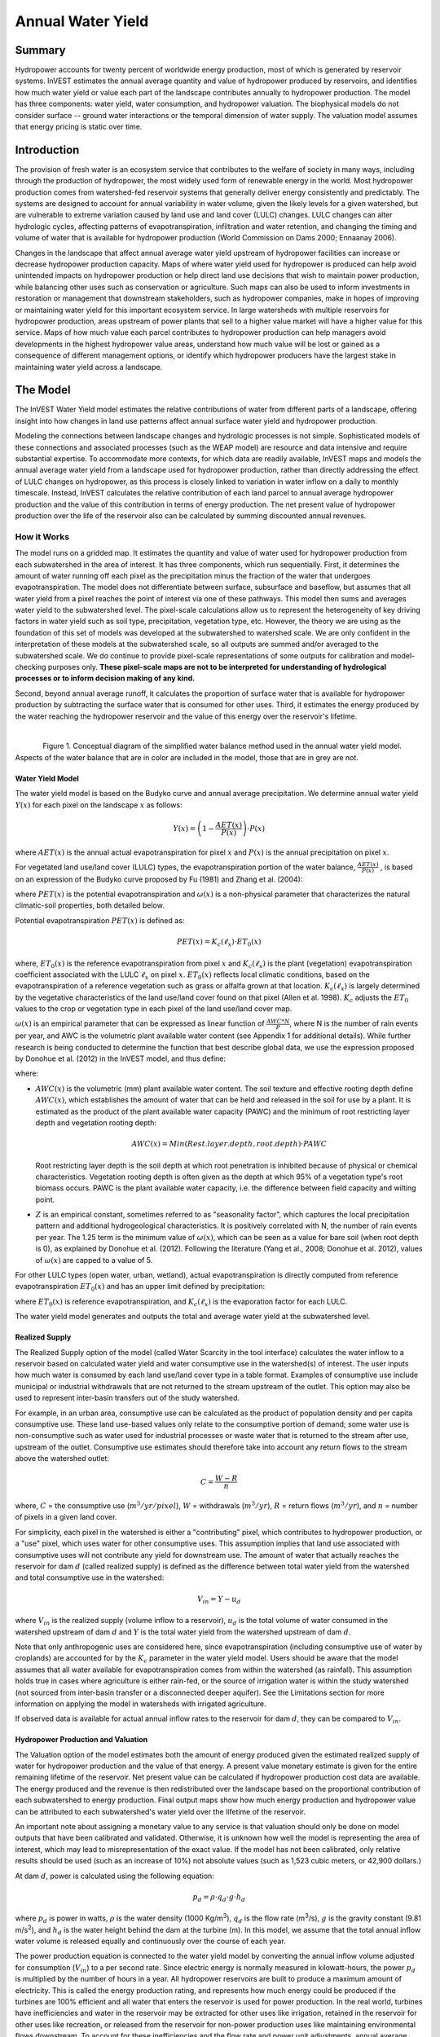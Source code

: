 .. _reservoirhydropowerproduction:

******************
Annual Water Yield
******************

Summary
=======

Hydropower accounts for twenty percent of worldwide energy production, most of which is generated by reservoir systems. InVEST estimates the annual average quantity and value of hydropower produced by reservoirs, and identifies how much water yield or value each part of the landscape contributes annually to hydropower production. The model has three components: water yield, water consumption, and hydropower valuation. The biophysical models do not consider surface -- ground water interactions or the temporal dimension of water supply. The valuation model assumes that energy pricing is static over time.

Introduction
============

The provision of fresh water is an ecosystem service that contributes to the welfare of society in many ways, including through the production of hydropower, the most widely used form of renewable energy in the world. Most hydropower production comes from watershed-fed reservoir systems that generally deliver energy consistently and predictably. The systems are designed to account for annual variability in water volume, given the likely levels for a given watershed, but are vulnerable to extreme variation caused by land use and land cover (LULC) changes. LULC changes can alter hydrologic cycles, affecting patterns of evapotranspiration, infiltration and water retention, and changing the timing and volume of water that is available for hydropower production (World Commission on Dams 2000; Ennaanay 2006).

Changes in the landscape that affect annual average water yield upstream of hydropower facilities can increase or decrease hydropower production capacity. Maps of where water yield used for hydropower is produced can help avoid unintended impacts on hydropower production or help direct land use decisions that wish to maintain power production, while balancing other uses such as conservation or agriculture. Such maps can also be used to inform investments in restoration or management that downstream stakeholders, such as hydropower companies, make in hopes of improving or maintaining water yield for this important ecosystem service. In large watersheds with multiple reservoirs for hydropower production, areas upstream of power plants that sell to a higher value market will have a higher value for this service. Maps of how much value each parcel contributes to hydropower production can help managers avoid developments in the highest hydropower value areas, understand how much value will be lost or gained as a consequence of different management options, or identify which hydropower producers have the largest stake in maintaining water yield across a landscape.


The Model
=========

The InVEST Water Yield model estimates the relative contributions of water from different parts of a landscape, offering insight into how changes in land use patterns affect annual surface water yield and hydropower production.

Modeling the connections between landscape changes and hydrologic processes is not simple. Sophisticated models of these connections and associated processes (such as the WEAP model) are resource and data intensive and require substantial expertise. To accommodate more contexts, for which data are readily available, InVEST maps and models the annual average water yield from a landscape used for hydropower production, rather than directly addressing the effect of LULC changes on hydropower, as this process is closely linked to variation in water inflow on a daily to monthly timescale. Instead, InVEST calculates the relative contribution of each land parcel to annual average hydropower production and the value of this contribution in terms of energy production. The net present value of hydropower production over the life of the reservoir also can be calculated by summing discounted annual revenues.

How it Works
------------

The model runs on a gridded map. It estimates the quantity and value of water used for hydropower production from each subwatershed in the area of interest. It has three components, which run sequentially. First, it determines the amount of water running off each pixel as the precipitation minus the fraction of the water that undergoes evapotranspiration. The model does not differentiate between surface, subsurface and baseflow, but assumes that all water yield from a pixel reaches the point of interest via one of these pathways. This model then sums and averages water yield to the subwatershed level. The pixel-scale calculations allow us to represent the heterogeneity of key driving factors in water yield such as soil type, precipitation, vegetation type, etc. However, the theory we are using as the foundation of this set of models was developed at the subwatershed to watershed scale. We are only confident in the interpretation of these models at the subwatershed scale, so all outputs are summed and/or averaged to the subwatershed scale. We do continue to provide pixel-scale representations of some outputs for calibration and model-checking purposes only. **These pixel-scale maps are not to be interpreted for understanding of hydrological processes or to inform decision making of any kind.**

Second, beyond annual average runoff, it calculates the proportion of surface water that is available for hydropower production by subtracting the surface water that is consumed for other uses. Third, it estimates the energy produced by the water reaching the hydropower reservoir and the value of this energy over the reservoir's lifetime.

|

.. figure:: ./reservoirhydropowerproduction/watercycle.png
   :align: left

Figure 1. Conceptual diagram of the simplified water balance method used in the annual water yield model. Aspects of the water balance that are in color are included in the model, those that are in grey are not.


Water Yield Model
^^^^^^^^^^^^^^^^^

The water yield model is based on the Budyko curve and annual average precipitation. We determine annual water yield :math:`Y(x)` for each pixel on the landscape :math:`x` as follows:

.. math:: Y(x) = \left(1-\frac{AET(x)}{P(x)}\right)\cdot P(x)

where :math:`AET(x)` is the annual actual evapotranspiration for pixel :math:`x` and :math:`P(x)` is the annual precipitation on pixel :math:`x`.

For vegetated land use/land cover (LULC) types, the evapotranspiration portion of the water balance, :math:`\frac{AET(x)}{P(x)}` , is based on an expression of the Budyko curve proposed by Fu (1981) and Zhang et al. (2004):

.. math:: \frac{AET(x)}{P(x)} = 1+\frac{PET(x)}{P(x)} - \left[1+\left(\frac{PET(x)}{P(x)}\right)^\omega\right]^{1/\omega}
	:label: aet_vegetated

where :math:`PET(x)` is the potential evapotranspiration and :math:`\omega(x)` is a non-physical parameter that characterizes the natural climatic-soil properties, both detailed below.

Potential evapotranspiration :math:`PET(x)` is defined as:

.. math:: PET(x) = K_c(\ell_x)\cdot ET_0(x)

where, :math:`ET_0(x)` is the reference evapotranspiration from pixel :math:`x` and :math:`K_c(\ell_x)` is the plant (vegetation) evapotranspiration coefficient associated with the LULC :math:`\ell_x` on pixel :math:`x`. :math:`ET_0(x)` reflects local climatic conditions, based on the evapotranspiration of a reference vegetation such as grass or alfalfa grown at that location. :math:`K_c(\ell_x)` is largely determined by the vegetative characteristics of the land use/land cover found on that pixel (Allen et al. 1998). :math:`K_c` adjusts the :math:`ET_0` values to the crop or vegetation type in each pixel of the land use/land cover map.

:math:`\omega(x)` is an empirical parameter that can be expressed as linear function of :math:`\frac{AWC*N}{P}`, where N is the number of rain events per year, and AWC is the volumetric plant available water content (see Appendix 1 for additional details). While further research is being conducted to determine the function that best describe global data, we use the expression proposed by Donohue et al. (2012) in the InVEST model, and thus define:

.. math:: \omega(x) = Z\frac{AWC(x)}{P(x)} + 1.25
   :label: omega

where:

+ :math:`AWC(x)` is the volumetric (mm) plant available water content. The soil texture and effective rooting depth define :math:`AWC(x)`, which establishes the amount of water that can be held and released in the soil for use by a plant. It is estimated as the product of the plant available water capacity (PAWC) and the minimum of root restricting layer depth and vegetation rooting depth:

	.. math:: AWC(x)= Min(Rest.layer.depth, root.depth)\cdot PAWC

  Root restricting layer depth is the soil depth at which root penetration is inhibited because of physical or chemical characteristics. Vegetation rooting depth is often given as the depth at which 95% of a vegetation type's root biomass occurs. PAWC is the plant available water capacity, i.e. the difference between field capacity and wilting point.

+ :math:`Z` is an empirical constant, sometimes referred to as "seasonality factor", which captures the local precipitation pattern and additional hydrogeological characteristics. It is positively correlated with N, the number of rain events per year. The 1.25 term is the minimum value of :math:`\omega(x)`, which can be seen as a value for bare soil (when root depth is 0), as explained by Donohue et al. (2012). Following the literature (Yang et al., 2008; Donohue et al. 2012), values of :math:`\omega(x)` are capped to a value of 5.


For other LULC types (open water, urban, wetland), actual evapotranspiration is directly computed from reference evapotranspiration :math:`ET_0(x)` and has an upper limit defined by precipitation:

.. math:: AET(x) = Min(K_c(\ell_x)\cdot ET_0(x),P(x))
	:label: aet_non_vegetated

where :math:`ET_0(x)` is reference evapotranspiration, and :math:`K_c(\ell_x)` is the evaporation factor for each LULC.

The water yield model generates and outputs the total and average water yield at the subwatershed level.

Realized Supply
^^^^^^^^^^^^^^^

The Realized Supply option of the model (called Water Scarcity in the tool interface) calculates the water inflow to a reservoir based on calculated water yield and water consumptive use in the watershed(s) of interest. The user inputs how much water is consumed by each land use/land cover type in a table format. Examples of consumptive use include municipal or industrial withdrawals that are not returned to the stream upstream of the outlet. This option may also be used to represent inter-basin transfers out of the study watershed.

For example, in an urban area, consumptive use can be calculated as the product of population density and per capita consumptive use. These land use-based values only relate to the consumptive portion of demand; some water use is non-consumptive such as water used for industrial processes or waste water that is returned to the stream after use, upstream of the outlet. Consumptive use estimates should therefore take into account any return flows to the stream above the watershed outlet:

.. math:: C = \frac{W-R}{n}

where, :math:`C` = the consumptive use (:math:`m^3/yr/pixel`), :math:`W` = withdrawals (:math:`m^3/yr`), :math:`R` = return flows (:math:`m^3/yr`), and :math:`n` = number of pixels in a given land cover.

For simplicity, each pixel in the watershed is either a "contributing" pixel, which contributes to hydropower production, or a "use" pixel, which uses water for other consumptive uses. This assumption implies that land use associated with consumptive uses will not contribute any yield for downstream use. The amount of water that actually reaches the reservoir for dam :math:`d` (called realized supply) is defined as the difference between total water yield from the watershed and total consumptive use in the watershed:

.. math:: V_{in} = Y-u_d

where :math:`V_{in}` is the realized supply (volume inflow to a reservoir), :math:`u_d` is the total volume of water consumed in the watershed upstream of dam :math:`d` and :math:`Y` is the total water yield from the watershed upstream of dam :math:`d`.

Note that only anthropogenic uses are considered here, since evapotranspiration (including consumptive use of water by croplands) are accounted for by the :math:`K_c` parameter in the water yield model. Users should be aware that the model assumes that all water available for evapotranspiration comes from within the watershed (as rainfall). This assumption holds true in cases where agriculture is either rain-fed, or the source of irrigation water is within the study watershed (not sourced from inter-basin transfer or a disconnected deeper aquifer). See the Limitations section for more information on applying the model in watersheds with irrigated agriculture.

If observed data is available for actual annual inflow rates to the reservoir for dam :math:`d`, they can be compared to :math:`V_{in}`.

Hydropower Production and Valuation
^^^^^^^^^^^^^^^^^^^^^^^^^^^^^^^^^^^

The Valuation option of the model estimates both the amount of energy produced given the estimated realized supply of water for hydropower production and the value of that energy. A present value monetary estimate is given for the entire remaining lifetime of the reservoir. Net present value can be calculated if hydropower production cost data are available. The energy produced and the revenue is then redistributed over the landscape based on the proportional contribution of each subwatershed to energy production. Final output maps show how much energy production and hydropower value can be attributed to each subwatershed's water yield over the lifetime of the reservoir.

An important note about assigning a monetary value to any service is that valuation should only be done on model outputs that have been calibrated and validated. Otherwise, it is unknown how well the model is representing the area of interest, which may lead to misrepresentation of the exact value. If the model has not been calibrated, only relative results should be used (such as an increase of 10%) not absolute values (such as 1,523 cubic meters, or 42,900 dollars.)

At dam :math:`d`, power is calculated using the following equation:

.. math:: p_d = \rho\cdot q_d \cdot g \cdot h_d


where :math:`p_d` is power in watts, :math:`\rho` is the water density (1000 Kg/m\ :sup:`3`\ ), :math:`q_d` is the flow rate (m\ :sup:`3`\ /s), :math:`g` is the gravity constant (9.81 m/s\ :sup:`2`\ ), and :math:`h_d` is the water height behind the dam at the turbine (m). In this model, we assume that the total annual inflow water volume is released equally and continuously over the course of each year.

The power production equation is connected to the water yield model by converting the annual inflow volume adjusted for consumption (:math:`V_{in}`) to a per second rate. Since electric energy is normally measured in kilowatt-hours, the power :math:`p_d` is multiplied by the number of hours in a year. All hydropower reservoirs are built to produce a maximum amount of electricity. This is called the energy production rating, and represents how much energy could be produced if the turbines are 100% efficient and all water that enters the reservoir is used for power production. In the real world, turbines have inefficiencies and water in the reservoir may be extracted for other uses like irrigation, retained in the reservoir for other uses like recreation, or released from the reservoir for non-power production uses like maintaining environmental flows downstream. To account for these inefficiencies and the flow rate and power unit adjustments, annual average energy production :math:`\varepsilon_d` at dam :math:`d` is calculated as follows:

.. math:: \varepsilon_d= 0.00272\cdot \beta \cdot \gamma_d \cdot h_d \cdot V_{in}

where :math:`\varepsilon_d` is hydropower energy production (KWH), :math:`\beta` is the turbine efficiency coefficient (%), :math:`\gamma_d` is the percent of inflow water volume to the reservoir at dam :math:`d` that will be used to generate energy.

To convert :math:`\varepsilon_d`, the annual energy generated by dam :math:`d`, into a net present value (NPV) of energy produced (point of use value) we use the following,

.. math:: NPVH_d=(p_e\varepsilon_d-TC_d)\times \sum^{T-1}_{t=0}\frac{1}{(1+r)^t}
   :label: net_present_value

where :math:`TC_d` is the total annual operating costs for dam :math:`d`, :math:`p_e` is the market value of electricity (per kilowatt hour) provided by the hydropower plant at dam :math:`d`, :math:`T_d` indicates the number of years present landscape conditions are expected to persist or the expected remaining lifetime of the station at dam :math:`d` (set :math:`T` to the smallest value if the two time values differ), and :math:`r` is the market discount rate. The form of the equation above assumes that :math:`TC_d`, :math:`p_e`, and :math:`\varepsilon_d`, are constant over time.

Energy production over the lifetime of dam :math:`d` is attributed to each subwatershed as follows:

.. math:: \varepsilon_x = (T_d\varepsilon_d)\times(c_x / c_{tot})

where the first term in parentheses represents the electricity production over the lifetime of dam :math:`d`. The second term represents the proportion of water volume used for hydropower production that comes from subwatershed :math:`x` relative to the total water volume for the whole watershed. The value of each subwatershed for hydropower production over the lifetime of dam :math:`d` is calculated similarly:

.. math:: NPVH_x=NPVH_d\times (c_x/c_{tot})

Limitations and Simplifications
^^^^^^^^^^^^^^^^^^^^^^^^^^^^^^^

The model has a number of limitations. First, it is not intended for devising detailed water plans, but rather for evaluating how and where changes in a watershed may affect hydropower production for reservoir systems. It is based on annual averages, which neglect extremes and do not consider the temporal dimensions of water supply and hydropower production.

Second, the model does not consider the spatial distribution of land use/land cover. The empirical model used for the water balance (based on the Budyko theory) has been tested at larger scales than the pixel dimensions used in InVEST (Hamel & Guswa, in review). Complex land use patterns or underlying geology, which may induce complex water balances, may not be well captured by the model.

Third, the model does not consider sub-annual patterns of water delivery timing. Water yield is a provisioning function, but hydropower benefits are also affected by flow regulation. The timing of peak flows and delivery of minimum operational flows throughout the year determines the rate of hydropower production and annual revenue. Changes in landscape scenarios are likely to affect the timing of flows as much as the annual water yield, and are of particular concern when considering drivers such as climate change. Modeling the temporal patterns of overland flow requires detailed data that are not appropriate for our approach. Still, this model provides a useful initial assessment of how landscape scenarios may affect the annual delivery of water to hydropower production.

Fourth, the model greatly simplifies consumptive demand. For each LULC, a single variable (:math:`\gamma_d`) is used to represent multiple aspects of water resource allocation, which may misrepresent the complex distribution of water among uses and over time. In reality, water demand may differ greatly between parcels of the same LULC class. Much of the water demand may also come from large point source intakes, which are not represented by an LULC class at all. The model simplifies water demand by distributing it over the landscape. For example, the water demand may be large for an urban area, and the model represents this demand by distributing it over the urban LULC class. The actual water supply intake, however, is likely further upstream in a rural location. Spatial disparity in actual and modeled demand points may cause an incorrect representation in the realized supply output grid. The distribution of consumption is also simplified in the reallocation of energy production and hydropower value since it is assumed that water consumed along flow paths is drawn equally from every pixel upstream. As a result, water scarcity, energy production patterns, and hydropower values may be incorrectly estimated.

Fifth, water transfers for irrigation, either between subbasins or between seasons, are not well captured by the model. When applying the empirical approach to cropland, irrigation patterns should be considered, which typically fall into one of the following cases:

1) If there is no irrigation other than direct rain, it can be assumed that croplands respond to climate forcing in a similar way to natural vegetation (i.e. the theory behind the eco-hydrological model used in the InVEST model, linking plant available water and climate forcing, applies, cf. Donohue et al. 2012)

2) If small reservoirs store water during the wet season to irrigate crops during the dry season, the AET should equal PET during the irrigation season. However, the model predicts AET<PET due to limited water retention in undisturbed catchments (where there is no other reservoir except soil storage). This likely results in the underestimation of evapotranspiration, and therefore the overestimation of yields. To avoid this issue, you can use the alternative equation for AET (equation 2), which sets AET directly as a function of ETo. (In that case, remember that AET is capped by P to avoid predicting negative water yields, which may result in an overestimation of yields).

3) If the study area contains croplands that are irrigated with water from outside the catchment (either through inter-basin transfer or pumping from a disconnected groundwater source), then AET also equals PET during the irrigation season. Because the model assumes that evapotranspiration is sourced from rainfall, the water yield output is likely overestimated. This situation can also be represented by using the alternative equation for AET (equation 2). Assuming that crops are being irrigated efficiently (i.e. the total volume of imported water is equal to the water deficit, or PET – P, for crop pixels), then the known volume of water irrigated may be added to the modeled water yield to give a better picture of actual yield.

4) Because seasonality can play a significant role in irrigation water use, use caution when applying the annual model in catchments with large irrigated fields. For options that are not covered above or where complex water transfers may substantially affect the water balance, users are encouraged to use alternative models that will better represent the spatial and temporal water transfers. In particular, great caution should be used when calibrating the model without good data on the different water balance components within your study area (i.e. rainfall, streamflow, irrigation rates and timing).

Finally, the model assumes that hydropower production and pricing remain constant over time. It does not account for seasonal variation in energy production or fluctuations in energy pricing, which may affect the value of hydropower. Even if sub-annual production or energy prices change, however, the relative value between parcels of land in the same drainage area should be accurate.

Data Needs
==========

Raster inputs may have different cell sizes, and they will be resampled to match the cell size of the land use/land cover raster. Therefore, all model results will have the same cell size as the land use/land cover raster.

- :investspec:`hydropower.hydropower_water_yield workspace_dir`

- :investspec:`hydropower.hydropower_water_yield results_suffix`

- :investspec:`hydropower.hydropower_water_yield precipitation_path`

- :investspec:`hydropower.hydropower_water_yield eto_path`

- :investspec:`hydropower.hydropower_water_yield depth_to_root_rest_layer_path`

- :investspec:`hydropower.hydropower_water_yield pawc_path`

- :investspec:`hydropower.hydropower_water_yield lulc_path`

- :investspec:`hydropower.hydropower_water_yield watersheds_path`

  Field:

  - :investspec:`hydropower.hydropower_water_yield watersheds_path.fields.ws_id`

- :investspec:`hydropower.hydropower_water_yield watersheds_path`

  Fields:

  - :investspec:`hydropower.hydropower_water_yield watersheds_path.fields.subws_id`

- :investspec:`hydropower.hydropower_water_yield biophysical_table_path`

  Columns:

  - :investspec:`hydropower.hydropower_water_yield biophysical_table_path.columns.lucode`

  - :investspec:`hydropower.hydropower_water_yield biophysical_table_path.columns.lulc_veg` Classes with a value of 1 will have AET calculated according to eq. :eq:`aet_vegetated`. Classes with a value of 0 will have AET calculated according to eq. :eq:`aet_non_vegetated`.

  - :investspec:`hydropower.hydropower_water_yield biophysical_table_path.columns.root_depth` This is often given as the depth at which 95% of a vegetation type's root biomass occurs. For land uses where the generic Budyko curve is not used (i.e. where evapotranspiration is calculated from eq.:eq:`aet_non_vegetated`), rooting depth is not needed. In these cases, the rooting depth field is ignored, and may be set as a value such as -1 to indicate the field is not used.

  - :investspec:`hydropower.hydropower_water_yield biophysical_table_path.columns.kc` Used to calculate potential evapotranspiration to modify the reference evapotranspiration.


- :investspec:`hydropower.hydropower_water_yield seasonality_constant` This is :math:`Z` in eq. :eq:`omega`. See the Appendix for more information.

- :investspec:`hydropower.hydropower_water_yield demand_table_path` Consumptive water use is that part of water used that is incorporated into products or crops, consumed by humans or livestock, or otherwise removed from the watershed water balance.

	Columns:

	- :investspec:`hydropower.hydropower_water_yield demand_table_path.columns.lucode`
	- :investspec:`hydropower.hydropower_water_yield demand_table_path.columns.demand` Note that accounting for pixel area is important since larger pixels will consume more water for the same land cover type.

- :investspec:`hydropower.hydropower_water_yield valuation_table_path`

 	Columns:

 	- :investspec:`hydropower.hydropower_water_yield valuation_table_path.columns.ws_id`
 	- :investspec:`hydropower.hydropower_water_yield valuation_table_path.columns.efficiency` May be obtained from the hydropower plant manager. Values generally range from 0.7 to 0.9.
 	- :investspec:`hydropower.hydropower_water_yield valuation_table_path.columns.fraction` May be obtained from the hydropower plant manager. Managers may release water without generating electricity to satisfy irrigation, drinking water, or environmental demands.
 	- :investspec:`hydropower.hydropower_water_yield valuation_table_path.columns.height`
 	- :investspec:`hydropower.hydropower_water_yield valuation_table_path.columns.kw_price`
 	- :investspec:`hydropower.hydropower_water_yield valuation_table_path.columns.cost`
 	- :investspec:`hydropower.hydropower_water_yield valuation_table_path.columns.time_span` This is :math:`T` in equation :eq:`net_present_value`.
 	- :investspec:`hydropower.hydropower_water_yield valuation_table_path.columns.discount` This is :math:`r` in equation :eq:`net_present_value`.


Interpreting Results
====================

The resolution of the output rasters will be the same as the resolution of the Land use/land cover raster provided as input.

* **Parameter log**: Each time the model is run, a text (.txt) file will be created in the Workspace. The file will list the parameter values and output messages for that run and will be named according to the service, the date and time. When contacting NatCap about errors in a model run, please include the parameter log.

* Outputs in the *per_pixel* folder can be useful for intermediate calculations but should **NOT** be interpreted at the pixel level, as model assumptions are based on processes understood at the subwatershed scale.

	* **output\\per_pixel\\fractp_[Suffix].tif** (fraction): Estimated actual evapotranspiration fraction of precipitation per pixel (Actual Evapotranspiration / Precipitation). It is the mean fraction of precipitation that actually evapotranspires at the pixel level.

	* **output\\per_pixel\\aet_[Suffix].tif** (mm): Estimated actual evapotranspiration per pixel.

	* **output\\per_pixel\\wyield_[Suffix].tif** (mm): Estimated water yield per pixel.

* **output\\subwatershed_results_wyield_[Suffix].shp** and **output\\subwatershed_results_wyield_[Suffix].csv**: Shapefile and table containing biophysical output values per subwatershed, with the following attributes:

	* *precip_mn* (mm): Mean precipitation per pixel in the subwatershed.

	* *PET_mn* (mm): Mean potential evapotranspiration per pixel in the subwatershed.

	* *AET_mn* (mm): Mean actual evapotranspiration per pixel in the subwatershed.

	* *wyield_mn* (mm): Mean water yield per pixel in the subwatershed.

	* *wyield_vol* (m\ :sup:`3`\): Volume of water yield in the subwatershed.


* **output\\watershed_results_wyield_[Suffix].shp** and **output\\watershed_results_wyield_[Suffix].csv**: Shapefile and table containing output values per watershed, with the following attributes:

	* *precip_mn* (mm): Mean precipitation per pixel in the watershed.

	* *PET_mn* (mm): Mean potential evapotranspiration per pixel in the watershed.

	* *AET_mn* (mm): Mean actual evapotranspiration per pixel in the watershed.

	* *wyield_mn* (mm): Mean water yield per pixel in the watershed.

	* *wyield_vol* (m\ :sup:`3`\): Volume of water yield in the watershed.

	If the Water Scarcity option is run, the following attributes will also be included for watersheds and subwatersheds:

	* **consum_vol** (m\ :sup:`3`\): Total water consumption for each watershed.

	* **consum_mn** (m\ :sup:`3`\ /ha): Mean water consumptive volume per pixel per watershed.

	* **rsupply_vl** (m\ :sup:`3`\): Total realized water supply (water yield -- consumption) volume for each watershed.

	* **rsupply_mn** (m\ :sup:`3`\ /ha): Mean realized water supply (water yield -- consumption) volume per pixel per watershed.

	If the Valuation option is run, the following attributes will also be included for watersheds, but not for subwatersheds:

	* **hp_energy** (kw/timespan): The amount of ecosystem service in energy production terms. This shows the amount of energy produced by the hydropower station over the specified timespan that can be attributed to each watershed based on its water yield contribution.

	* **hp_val** (currency/timespan): The amount of ecosystem service in economic terms. This shows the value of the landscape per watershed according to its ability to yield water for hydropower production over the specified timespan.

* **intermediate**: This directory contains data that represent intermediate steps in calculations of the final data in the output folder. It also contains subdirectories that store metadata used internally to enable avoided re-computation.

The application of these results depends entirely on the objective of the modeling effort. Users may be interested in all of these results or a select one or two. If valuation information is not available or of interest, you may choose to simply run the water yield model and compare biophysical results.

The first several model results provide insight into how water is distributed throughout the landscape. *aet_mn* describes the actual evapotranspiration depth of the hydrologic cycle, showing how much water (precipitation) is lost annually to evapotranspiration across the watershed or subwatershed.

The *wyield_vol* field contains the estimated annual average water volume that is 'yielded' from each subwatershed within the watershed of interest. This value can be used to determine which subwatersheds are most important to total annual water yield -- although at this step the user still will not know how much of that water is benefiting downstream users of any type. The consumptive use (*consum_vol*) field then shows how much water is used for consumptive activities (such as drinking, bottling, etc.) each year across the landscape per watershed. The realized supply (*rsupply_vl*) field contains the difference between cumulative water yield and cumulative consumptive use. This value demonstrates where the water supply for hydropower production is abundant and where it is most scarce. Remember that the consumptive use value may not truly represent where water is taken, only where it is demanded. This may cause some misrepresentation of the scarcity in certain locations, but this value offers a general sense of the water balance and whether there is a lack of or abundance of water in the watershed of interest.

The *hp_energy* and *hp_val* values are the most relevant model outputs for prioritizing the landscape for investments that wish to maintain water yield for hydropower production. The *hp_val* field contains the most information for this purpose as it represents the revenue attributable to each watershed over the expected lifetime of the hydropower station, or the number of years that the user has chosen to model. This value accounts for the fact that different hydropower stations within a large river basin may have different customers who pay different rates for energy production. If this is the case, this result will show which watersheds contribute the highest value water for energy production. If energy values do not vary much across the landscape, the *hp_energy* outputs can be just as useful in planning and prioritization. Comparing any of these values between landuse scenarios allows you to understand how the role of the landscape may change under different management plans.



Appendix 1: Data Sources
========================

:ref:`Precipitation <precipitation>`
------------------------------------

:ref:`Reference Evapotranspiration <et0>`
-----------------------------------------

:ref:`Kc <kc>`
--------------

:ref:`Land Use/Land Cover <lulc>`
---------------------------------

:ref:`Watersheds/Subwatersheds <watersheds>`
--------------------------------------------

Root restricting layer depth
----------------------------

Root restricting layer depth is the soil depth at which root penetration is strongly inhibited because of physical or chemical characteristics. Root restricting layer depth may be obtained from some soil maps. If root restricting layer depth or rootable depth by soil type is not available, soil depth can be used as a proxy. If several soil horizons are detailed, the root restricting layer depth is the sum of the depths of non-restrictive soil horizons.

Global soil data are available from the Soil and Terrain Database (SOTER) Programme (https://data.isric.org:443/geonetwork/srv/eng/catalog.search). They provide some area-specific soil databases, as well as SoilGrids globally. Type "depth" into their Search engine to see a list of layers. For SoilGrids, Depth to bedrock (R horizon) can be used. 

The FAO also provides global soil data in their Harmonized World Soil Database: https://webarchive.iiasa.ac.at/Research/LUC/External-World-soil-database/HTML/, but it is rather coarse.

In the United States free soil data is available from the U.S. Department of Agriculture’s NRCS SSURGO database: https://www.nrcs.usda.gov/wps/portal/nrcs/detail/soils/survey/?cid=nrcs142p2_053627

In the United States free soil data is available from the U.S. Department of Agriculture's NRCS gSSURGO, SSURGO and gNATSGO databases: https://www.nrcs.usda.gov/wps/portal/nrcs/main/soils/survey/geo/. They also provide ArcGIS tools (Soil Data Viewer for SSURGO and Soil Data Development Toolbox for gNATSGO) that help with processing these databases into spatial data that can be used by the model. The Soil Data Development Toolbox is easiest to use, and highly recommended if you use ArcGIS and need to process U.S. soil data.


Plant available water content (PAWC)
------------------------------------

Plant available water content is a fraction obtained from some standard soil maps. It is defined as the difference between the fraction of volumetric field capacity and permanent wilting point. One global dataset is provided by ISRIC, called SoilGrids250m 2017-03 - Derived available soil water capacity (volumetric fraction) until wilting point (https://data.isric.org/geonetwork/srv/eng/catalog.search#/metadata/e33e75c0-d9ab-46b5-a915-cb344345099c). Rasters are provided for multiple soil depths, which need to be processed to create a single raster used in the model. To do this, calculate a weighted average from all depths within your study area, where the weighting is based on the depth of each layer, relative to the total depth. You can also search for more region-specific ISRIC datasets by typing "available water" into their search engine (https://data.isric.org:443/geonetwork/srv/eng/catalog.search).

Often plant available water content is available as a volumetric value (mm). To obtain the fraction divide by soil depth. If PAWC is not available, raster grids obtained from polygon shape files of weight average soil texture (%clay, %sand, %silt) and soil porosity will be needed. https://www.ars.usda.gov/research/software/download/?softwareid=492 has software to help you estimate PAWC when you have soil texture data.

In the United States free soil data is available from the U.S. Department of Agriculture's NRCS gSSURGO, SSURGO and gNATSGO databases: https://www.nrcs.usda.gov/wps/portal/nrcs/main/soils/survey/geo/. They also provide ArcGIS tools (Soil Data Viewer for SSURGO and Soil Data Development Toolbox for gNATSGO) that help with processing these databases into spatial data that can be used by the model. The Soil Data Development Toolbox is easiest to use, and highly recommended if you use ArcGIS and need to process U.S. soil data.


Root depth
----------

A valuable review of plant rooting depths was done by Schenk and Jackson (2002). Root depth values should be based on depth at which 90% of root biomass occurs, not the maximum depth of the longest tap root. Other rooting depth values for crops and some tree plantations can be found in the FAO 56 guidelines by Allen et al. (1998).

The model determines the minimum of root restricting layer depth and rooting depth for an accessible soil profile for water storage. Values must be integer, converted to mm. For non-vegetated LULCs (e.g. urban), for which Equation 2 above is used, the model will not use the root depth value so any value can be inserted into the table.


Consumptive water use
---------------------

The consumptive water use for each land use/land cover class is the water that is removed from the water balance. It should be estimated based on knowledge of local water transfers (e.g. extraction from groundwater or surface water for urban water supply) in consultation with local professionals in these fields. The value used in the table is an average for each land use type. For agricultural areas, water used by cattle or agricultural processing that is not returned to the watershed must be considered. In urban areas, water use may be calculated based on an estimated water use per person and multiplied by the approximate population area per raster cell. Industrial water use or water exports to other watersheds must also be considered where applicable. For all of these calculations, it is assumed that the agricultural water demand, people, etc. are spread evenly across each land use class.

Hydropower Station Information
------------------------------

Detailed information about each hydropower station may only be available from the owner or managing entity of the stations. Some information may be available through public sources, and may be accessible online. In particular, if the hydropower plant is located in the United States some information may be found on the internet.

Exact locations of specific structures, such as reservoirs, should be obtained from the managing entity or may be obtained on the web:

 * The U.S. National Inventory of Dams: https://nid.sec.usace.army.mil/

 * Global Reservoir and Dam (GRanD) Database: http://globaldamwatch.org/grand/

 * World Water Development Report II dam database: https://wwdrii.sr.unh.edu/download.html

* *Calibration*: For calibration, data are needed on how much water actually reaches the (sub)watershed outlets, which can be a hydropower station, on an average annual basis. Data should be available from the managing entity of the hydropower plant. In absence of information available directly from the hydropower operators, data may be available for a stream gage just upstream of the hydropower station. Gages in the U.S. may be managed by the USGS, the state fish and wildlife agency, the state department of ecology or by a local university.

* *Time_period*: The design life span of each hydropower station can be obtained from the station owner or operator. Alternative sources may be available online as described above. This value may instead represent the time period of a scenario of interest, which should be equal to or smaller than the life span of the station.

* *Discount_rate*: This rate is defined as how much value the currency loses per year, which reflects society’s preference for immediate benefits over future benefits.


Z parameter
-----------

Z is an empirical constant that captures the local precipitation pattern and hydrogeological characteristics, with typical values ranging from 1 to 30. Several studies have determined :math:`\omega` empirically (e.g. Xu et al. 2013, Fig. 3; Liang and Liu 2014; Donohue et al. 2012) and can be used to estimate Z. The relationship between :math:`\omega` and Z is:

.. math:: Z = \frac{(\omega-1.25) P}{AWC}

where P and AWC should be average values of Precipitation and Available Water Capacity, respectively, in the study area. :math:`AWC` is the volumetric (mm) plant available water content. The soil texture and effective rooting depth define :math:`AWC`, which establishes the amount of water that can be held and released in the soil for use by a plant. It is estimated as the product of the plant available water capacity (PAWC) and the minimum of root restricting layer depth and vegetation rooting depth:

.. math:: AWC = Min(Rest.layer.depth, root.depth)\times PAWC

Root restricting layer depth is the soil depth at which root penetration is inhibited because of physical or chemical characteristics. Vegetation rooting depth is often given as the depth at which 95% of a vegetation type's root biomass occurs. PAWC is the plant available water capacity, i.e. the difference between field capacity and wilting point.

Alternatively, following a study by Donohue et al. (2012) encompassing a range of climatic conditions in Australia, Z could be estimated as 0.2*N, where N is the number of rain events per year. The definition of a rain event is the one used by the authors of the study, characterized by a minimum period of 6 hours between two storms.
Calibration of the Z coefficient may also be used by comparing modeled and observed data. Note that the Budyko curve theory suggests that the sensitivity of the model to Z is lower when Z values are high, or in areas with a very low or very high aridity index (:math:`\frac{ET_0}{P}`; see Fig. 5 in Zhang et al. 2004).


Appendix 2: Calibration of Water Yield Model
============================================

The water yield model is based on a simple water balance where it is assumed that all water in excess of evaporative loss arrives at the outlet of the watershed. The model is an annual average time step simulation tool applied at the pixel level but reported at the subwatershed level. If possible, calibration of the model should be performed using long term average streamflow. As a rule of thumb, a 10-year period should be used to capture some climate variability, and this 10-year period should coincide with the date of the LULC map. Gauge data is often provided in flow units (such as m\ :sup:`3`\ /s). Since the model calculates water volume, the observed flow data should be converted into units of m\ :sup:`3`\ /year.
Climate data (total precipitation and potential evapotranspiration) should also match the date of the land use map. The other inputs, root restricting layer depth and plant available water content are less susceptible to temporal variability so any available data for these parameters may be used.

As with all models, model uncertainty is inherent and must be considered when analyzing results for decision making. Before starting the calibration process, we highly recommend conducting a sensitivity analysis. The sensitivity analysis will define the parameters that influence model outputs the most (see for example Hamel and Guswa 2015; Sanchez-Canales et al., 2012). The calibration can then focus on highly sensitive parameters.


References
==========

Allen, R.G., Pereira, L.S., Raes, D. and Smith, M., 1998. "Crop evapotranspiration. Guidelines for computing crop water requirements." FAO Irrigation and Drainage Paper 56. Food and Agriculture Organization of the United Nations, Rome, Italy. Paper available at http://www.fao.org/3/x0490e/x0490e00.htm. Annex 2 available at: http://www.fao.org/3/X0490E/x0490e0j.htm.

Allen, R., Pruitt, W., Raes, D., Smith, M. and Pereira, L., 2005. "Estimating Evaporation from Bare Soil and the Crop Coefficient for the Initial Period Using Common Soils Information." Journal of Irrigation and Drainage Engineering, 131(1): 14-23.

Donohue, R. J., M. L. Roderick, and T. R. McVicar (2012), Roots, storms and soil pores: Incorporating key ecohydrological processes into Budyko’s hydrological model, Journal of Hydrology, 436-437, 35-50

Droogers, P. & Allen, R.G. 2002. "Estimating reference evapotranspiration under inaccurate data conditions." Irrigation and Drainage Systems, vol. 16, Issue 1, February 2002, pp. 33–45

Ennaanay, Driss. 2006. Impacts of Land Use Changes on the Hydrologic Regime in the Minnesota 	River Basin. Ph.D. thesis, graduate School, University of Minnesota.

Fu, B. P. (1981), On the calculation of the evaporation from land surface (in Chinese), Sci. Atmos. Sin., 5, 23– 31.

Hamel, P., & Guswa, A. (2015). Uncertainty analysis of a spatially-explicit annual water-balance model: case study of the Cape Fear catchment, NC. Hydrology and Earth System Sciences. doi:10.5194/hess-19-839-2015

Liang, L., & Liu, Q. (2014). Streamflow sensitivity analysis to climate change for a large water-limited basin. Hydrological Processes, 28(4), 1767–1774. doi:10.1002/hyp.9720

Sánchez-Canales, M., López Benito, A., Passuello, A., Terrado, M., Ziv, G., Acuña, V., Elorza, F. J. (2012). Sensitivity analysis of ecosystem service valuation in a Mediterranean watershed. Science of the Total Environment, 440, 140–53. doi:10.1016/j.scitotenv.2012.07.071

Schenk, H. J., & Jackson, R. B. (2002). Rooting depths, lateral root spreads and below-ground/above-ground allometries of plants in water-limited ecosystems. Journal of Ecology, 90(3), 480–494. doi:10.1046/j.1365-2745.2002.00682.x

World Commission on Dams (2000). Dams and development: A new framework for decision-	making. The Report of the World Commission on Dams. Earthscan Publications LTD, 	London.

Xu, X., Liu, W., Scanlon, B. R., Zhang, L., & Pan, M. (2013). Local and global factors controlling water-energy balances within the Budyko framework. Geophysical Research Letters, 40(23), 6123–6129. doi:10.1002/2013GL058324

Yang, H., Yang, D., Lei, Z., & Sun, F. (2008). New analytical derivation of the mean annual water-energy balance equation. Water Resources Research, 44(3), n/a–n/a. doi:10.1029/2007WR006135

Zhang, L., Hickel, K., Dawes, W. R., Chiew, F. H. S., Western, A. W., Briggs, P. R. (2004) A rational function approach for estimating mean annual evapotranspiration. Water Resources Research. Vol. 40 (2)
